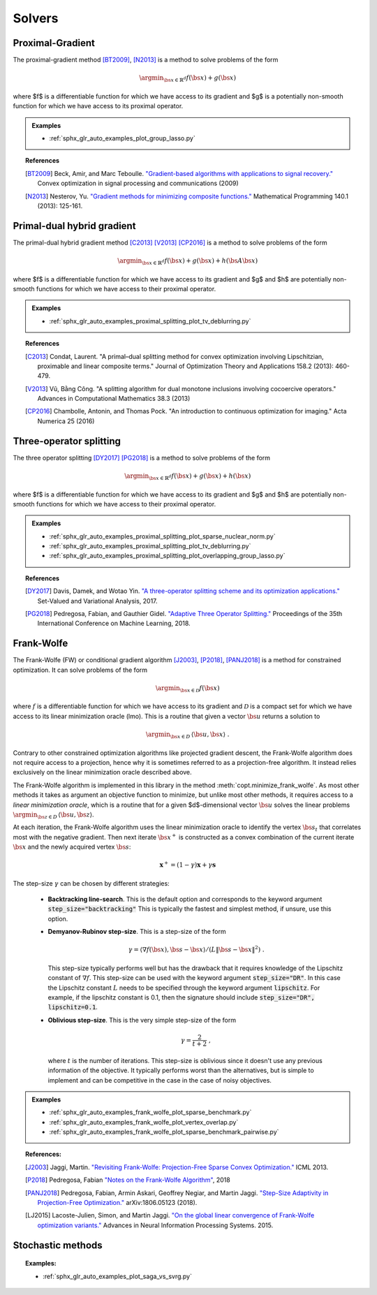 .. _proximal_gradient:

Solvers
=======


Proximal-Gradient
-----------------

.. autosummary::
   :toctree: generated/

    copt.minimize_proximal_gradient

The proximal-gradient method [BT2009]_, [N2013]_ is a method to solve problems of the form

.. math::
      \argmin_{\bs{x} \in \mathbb{R}^d} f(\bs{x}) + g(\bs{x})


where $f$ is a differentiable function for which we have access to its gradient and $g$ is a potentially non-smooth function for which we have access to its proximal operator.


.. admonition:: Examples

  * :ref:`sphx_glr_auto_examples_plot_group_lasso.py`


.. topic:: References

  .. [BT2009] Beck, Amir, and Marc Teboulle. `"Gradient-based algorithms with applications to signal recovery." <https://pdfs.semanticscholar.org/e7a7/5a379a515197e058102d985cd80f4f047c04.pdf>`_ Convex optimization in signal processing and communications (2009)

  .. [N2013] Nesterov, Yu. `"Gradient methods for minimizing composite functions." <https://doi.org/10.1007/s10107-012-0629-5>`_ Mathematical Programming 140.1 (2013): 125-161.


Primal-dual hybrid gradient
---------------------------

.. autosummary::
  :toctree: generated/
  
  copt.minimize_primal_dual


The primal-dual hybrid gradient method [C2013]_ [V2013]_ [CP2016]_ is a method to solve problems of the form

.. math::
      \argmin_{\bs{x} \in \mathbb{R}^d} f(\bs{x}) + g(\bs{x}) + h(\bs{A}\bs{x})

where $f$ is a differentiable function for which we have access to its gradient and $g$ and $h$ are potentially non-smooth functions for which we have access to their proximal operator.



.. admonition:: Examples

   * :ref:`sphx_glr_auto_examples_proximal_splitting_plot_tv_deblurring.py`


.. topic:: References

  .. [C2013] Condat, Laurent. "A primal–dual splitting method for convex optimization involving Lipschitzian, proximable and linear composite terms." Journal of Optimization Theory and Applications 158.2 (2013): 460-479.

  .. [V2013] Vũ, Bằng Công. "A splitting algorithm for dual monotone inclusions involving cocoercive operators." Advances in Computational Mathematics 38.3 (2013)

  .. [CP2016] Chambolle, Antonin, and Thomas Pock. "An introduction to continuous optimization for imaging." Acta Numerica 25 (2016) 


Three-operator splitting
------------------------


.. autosummary::
  :toctree: generated/

  copt.minimize_three_split


The three operator splitting [DY2017]_ [PG2018]_ is a method to solve problems of the form

.. math::
      \argmin_{\bs{x} \in \mathbb{R}^d} f(\bs{x}) + g(\bs{x}) + h(\bs{x})

where $f$ is a differentiable function for which we have access to its gradient and $g$ and $h$ are potentially non-smooth functions for which we have access to their proximal operator.


.. admonition:: Examples

   * :ref:`sphx_glr_auto_examples_proximal_splitting_plot_sparse_nuclear_norm.py`
   * :ref:`sphx_glr_auto_examples_proximal_splitting_plot_tv_deblurring.py`
   * :ref:`sphx_glr_auto_examples_proximal_splitting_plot_overlapping_group_lasso.py`


.. topic:: References

  .. [DY2017] Davis, Damek, and Wotao Yin. `"A three-operator splitting scheme and
    its optimization applications."
    <https://doi.org/10.1007/s11228-017-0421-z>`_ Set-Valued and Variational
    Analysis, 2017.

  .. [PG2018] Pedregosa, Fabian, and Gauthier Gidel. `"Adaptive Three Operator
    Splitting." <https://arxiv.org/abs/1804.02339>`_ Proceedings of the 35th
    International Conference on Machine Learning, 2018.


.. _frank_wolfe:

Frank-Wolfe
-----------

.. autosummary::
  :toctree: generated/

    copt.minimize_frank_wolfe


The Frank-Wolfe (FW) or conditional gradient algorithm [J2003]_, [P2018]_, [PANJ2018]_ is a method for constrained optimization. It can solve problems of the form

.. math::
      \argmin_{\bs{x} \in \mathcal{D}} f(\bs{x})

where :math:`f` is a differentiable function for which we have access to its gradient and :math:`\mathcal{D}` is a compact set for which we have access to its linear minimization oracle (lmo). This is a routine that given a vector :math:`\bs{u}` returns a solution to

.. math::
    \argmin_{\bs{x} \in D}\, \langle\bs{u}, \bs{x}\rangle~.


Contrary to other constrained optimization algorithms like projected gradient descent, the Frank-Wolfe algorithm does not require access to a projection, hence why it is sometimes referred to as a projection-free algorithm. It instead relies exclusively on the linear minimization oracle described above.


.. TODO describe the LMO API in more detail


The Frank-Wolfe algorithm is implemented in this library in the method :meth:`copt.minimize_frank_wolfe`. As most other methods it takes as argument an objective function to minimize, but unlike most other methods, it requires access to a *linear minimization oracle*, which is a routine that for a given $d$-dimensional vector :math:`\bs{u}` solves the linear problems  :math:`\argmin_{\bs{z} \in D}\, \langle \bs{u}, \bs{z}\rangle`.


At each iteration, the Frank-Wolfe algorithm uses the linear minimization oracle to identify the vertex :math:`\bs{s}_t` that correlates most with the negative gradient. Then next iterate :math:`\bs{x}^+` is constructed as a convex combination of the current iterate :math:`\bs{x}` and the newly acquired vertex :math:`\bs{s}`:


.. math::
      \boldsymbol{x}^+ = (1 - \gamma)\boldsymbol{x} + \gamma \boldsymbol{s}



The step-size :math:`\gamma` can be chosen by different strategies:

  * **Backtracking line-search**. This is the default option and corresponds to the keyword argument :code:`step_size="backtracking"` This is typically the fastest and simplest method, if unsure, use this option.

  * **Demyanov-Rubinov step-size**. This is a step-size of the form
    
    .. math::
        \gamma = \langle \nabla f(\bs{x}), \bs{s} - \bs{x}\rangle / (L \|\bs{s} - \bs{x}\|^2)~.



    This step-size typically performs well but has the drawback that it requires knowledge of the Lipschitz constant of :math:`\nabla f`. This step-size can be used with the keyword argument :code:`step_size="DR"`. In this case the Lipschitz
    constant :math:`L` needs to be specified through the keyword argument :code:`lipschitz`. For example, if the lipschitz constant is 0.1, then the signature should include :code:`step_size="DR", lipschitz=0.1`.


  * **Oblivious step-size**. This is the very simple step-size of the form
  
    .. math::
      \gamma = \frac{2}{t+2}~,
    
    where :math:`t` is the number of iterations. This step-size is oblivious since it doesn't use any previous information of the objective. It typically performs worst than the alternatives, but is simple to implement and can be competitive in the case in the case of noisy objectives.


.. admonition:: Examples

  * :ref:`sphx_glr_auto_examples_frank_wolfe_plot_sparse_benchmark.py`
  * :ref:`sphx_glr_auto_examples_frank_wolfe_plot_vertex_overlap.py`
  * :ref:`sphx_glr_auto_examples_frank_wolfe_plot_sparse_benchmark_pairwise.py`



.. topic:: References:

  .. [J2003] Jaggi, Martin. `"Revisiting Frank-Wolfe: Projection-Free Sparse Convex Optimization." <http://proceedings.mlr.press/v28/jaggi13-supp.pdf>`_ ICML 2013.

  .. [P2018] Pedregosa, Fabian `"Notes on the Frank-Wolfe Algorithm" <http://fa.bianp.net/blog/2018/notes-on-the-frank-wolfe-algorithm-part-i/>`_, 2018

  .. [PANJ2018] Pedregosa, Fabian, Armin Askari, Geoffrey Negiar, and Martin Jaggi. `"Step-Size Adaptivity in Projection-Free Optimization." <https://arxiv.org/pdf/1806.05123.pdf>`_ arXiv:1806.05123 (2018).


  .. [LJ2015] Lacoste-Julien, Simon, and Martin Jaggi. `"On the global linear convergence of Frank-Wolfe optimization variants." <https://arxiv.org/pdf/1511.05932.pdf>`_ Advances in Neural Information Processing Systems. 2015.




.. _stochastic_methods:

Stochastic methods
------------------

.. autosummary::
   :toctree: generated/

    copt.minimize_saga
    copt.minimize_svrg
    copt.minimize_vrtos
    copt.minimize_sfw


.. topic:: Examples:

   * :ref:`sphx_glr_auto_examples_plot_saga_vs_svrg.py`
